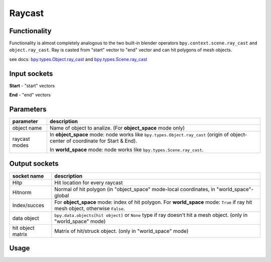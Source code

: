 Raycast
=======

Functionality
-------------

Functionality is almost completely analogous to the two built-in blender operators 
``bpy.context.scene.ray_cast`` and ``object.ray_cast``. 
Ray is casted from "start" vector to "end" vector and can hit polygons of mesh objects.

see docs: 
`bpy.types.Object.ray_cast <http://www.blender.org/documentation/blender_python_api_2_71_0/bpy.types.Object.html#bpy.types.Object.ray_cast>`_ and 
`bpy.types.Scene.ray_cast <http://www.blender.org/documentation/blender_python_api_2_71_0/bpy.types.Scene.html#bpy.types.Scene.ray_cast>`_


Input sockets
-------------

**Start** - "start" vectors

**End** - "end" vectors

Parameters
----------

+-----------------+--------------------------------------------------------------------------------------------------+
| parameter       | description                                                                                      | 
+=================+==================================================================================================+
| object name     | Name of object to analize. (For **object_space** mode only)                                      |
+-----------------+--------------------------------------------------------------------------------------------------+
| raycast modes   | In **object_space** mode: node works like ``bpy.types.Object.ray_cast``                          |
|                 | (origin of object- center of coordinate for Start & End).                                        | 
|                 |                                                                                                  |
|                 | In **world_space** mode: node works like ``bpy.types.Scene.ray_cast``.                           |
+-----------------+--------------------------------------------------------------------------------------------------+


Output sockets
--------------

+------------------------+----------------------------------------------------------------------------------------+
| socket name            | description                                                                            |
+========================+========================================================================================+
| Hitp                   | Hit location for every raycast                                                         |
+------------------------+----------------------------------------------------------------------------------------+
| Hitnorm                | Normal of hit polygon (in "object_space" mode-local coordinates,                       |
|                        | in "world_space"- global                                                               |
+------------------------+----------------------------------------------------------------------------------------+
| Index/succes           | For **object_space** mode: index of hit polygon.                                       |
|                        | For **world_space** mode: ``True`` if ray hit mesh object, otherwise ``False``.        |
+------------------------+----------------------------------------------------------------------------------------+
| data object            | ``bpy.data.objects[hit object]`` or ``None`` type if ray doesn't hit a mesh object.    |
|                        | (only in "world_space" mode)                                                           |
+------------------------+----------------------------------------------------------------------------------------+
| hit object matrix      | Matrix of hit/struck object. (only in "world_space" mode)                              |
+------------------------+----------------------------------------------------------------------------------------+


Usage
-----

.. image:: https://cloud.githubusercontent.com/assets/7894950/4437227/4ac2cc4a-4790-11e4-8359-040da4398213.png
.. image:: https://cloud.githubusercontent.com/assets/7894950/4536920/7e47f270-4dd0-11e4-97fd-7d34d56229a0.png
